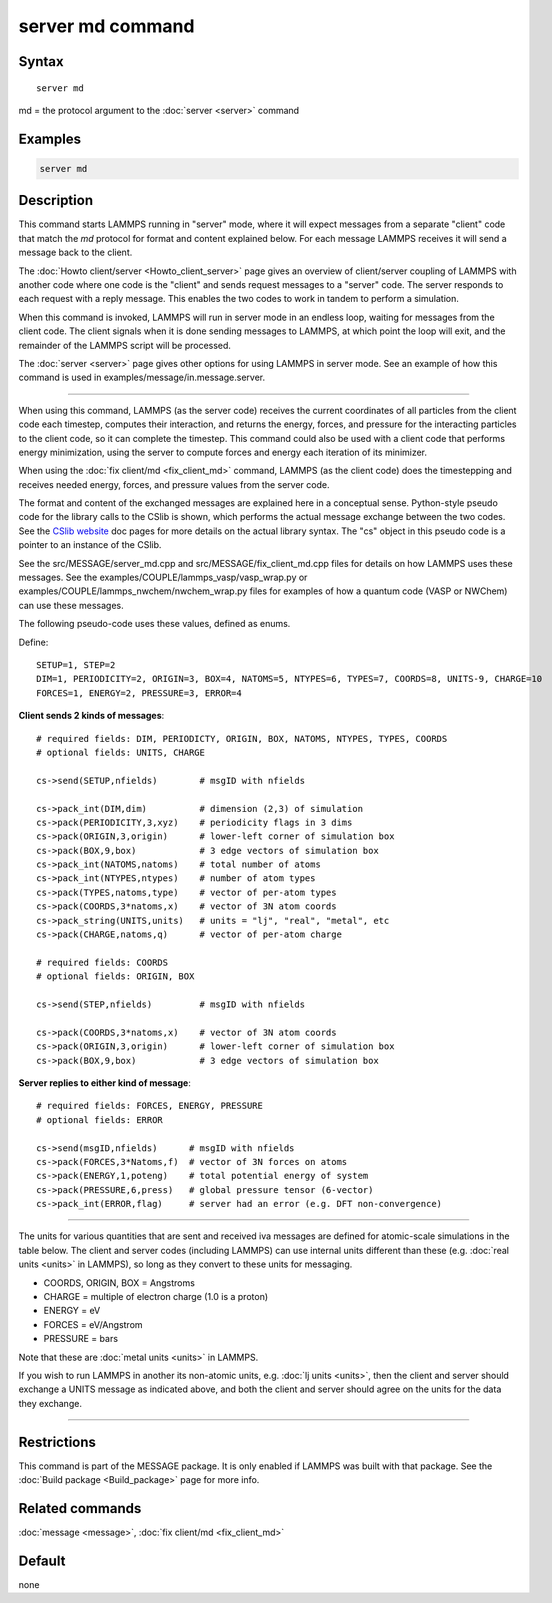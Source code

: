 .. index:: server md

server md command
=================

Syntax
""""""

.. parsed-literal::

   server md

md = the protocol argument to the :doc:`server <server>` command

Examples
""""""""

.. code-block:: LAMMPS

   server md

Description
"""""""""""

This command starts LAMMPS running in "server" mode, where it will
expect messages from a separate "client" code that match the *md*
protocol for format and content explained below.  For each message
LAMMPS receives it will send a message back to the client.

The :doc:`Howto client/server <Howto_client_server>` page gives an
overview of client/server coupling of LAMMPS with another code where
one code is the "client" and sends request messages to a "server"
code.  The server responds to each request with a reply message.  This
enables the two codes to work in tandem to perform a simulation.

When this command is invoked, LAMMPS will run in server mode in an
endless loop, waiting for messages from the client code.  The client
signals when it is done sending messages to LAMMPS, at which point the
loop will exit, and the remainder of the LAMMPS script will be
processed.

The :doc:`server <server>` page gives other options for using LAMMPS
in server mode.  See an example of how this command is used in
examples/message/in.message.server.

----------

When using this command, LAMMPS (as the server code) receives the
current coordinates of all particles from the client code each
timestep, computes their interaction, and returns the energy, forces,
and pressure for the interacting particles to the client code, so it
can complete the timestep.  This command could also be used with a
client code that performs energy minimization, using the server to
compute forces and energy each iteration of its minimizer.

When using the :doc:`fix client/md <fix_client_md>` command, LAMMPS (as
the client code) does the timestepping and receives needed energy,
forces, and pressure values from the server code.

The format and content of the exchanged messages are explained here in
a conceptual sense.  Python-style pseudo code for the library calls to
the CSlib is shown, which performs the actual message exchange between
the two codes.  See the `CSlib website <https://cslib.sandia.gov>`_ doc
pages for more details on the actual library syntax.  The "cs" object
in this pseudo code is a pointer to an instance of the CSlib.

See the src/MESSAGE/server_md.cpp and src/MESSAGE/fix_client_md.cpp
files for details on how LAMMPS uses these messages.  See the
examples/COUPLE/lammps_vasp/vasp_wrap.py or
examples/COUPLE/lammps_nwchem/nwchem_wrap.py files for examples of how
a quantum code (VASP or NWChem) can use these messages.

The following pseudo-code uses these values, defined as enums.

Define:

.. parsed-literal::

   SETUP=1, STEP=2
   DIM=1, PERIODICITY=2, ORIGIN=3, BOX=4, NATOMS=5, NTYPES=6, TYPES=7, COORDS=8, UNITS-9, CHARGE=10
   FORCES=1, ENERGY=2, PRESSURE=3, ERROR=4

**Client sends 2 kinds of messages**\ :

.. parsed-literal::

   # required fields: DIM, PERIODICTY, ORIGIN, BOX, NATOMS, NTYPES, TYPES, COORDS
   # optional fields: UNITS, CHARGE

   cs->send(SETUP,nfields)        # msgID with nfields

   cs->pack_int(DIM,dim)          # dimension (2,3) of simulation
   cs->pack(PERIODICITY,3,xyz)    # periodicity flags in 3 dims
   cs->pack(ORIGIN,3,origin)      # lower-left corner of simulation box
   cs->pack(BOX,9,box)            # 3 edge vectors of simulation box
   cs->pack_int(NATOMS,natoms)    # total number of atoms
   cs->pack_int(NTYPES,ntypes)    # number of atom types
   cs->pack(TYPES,natoms,type)    # vector of per-atom types
   cs->pack(COORDS,3\*natoms,x)    # vector of 3N atom coords
   cs->pack_string(UNITS,units)   # units = "lj", "real", "metal", etc
   cs->pack(CHARGE,natoms,q)      # vector of per-atom charge

   # required fields: COORDS
   # optional fields: ORIGIN, BOX

   cs->send(STEP,nfields)         # msgID with nfields

   cs->pack(COORDS,3\*natoms,x)    # vector of 3N atom coords
   cs->pack(ORIGIN,3,origin)      # lower-left corner of simulation box
   cs->pack(BOX,9,box)            # 3 edge vectors of simulation box

**Server replies to either kind of message**\ :

.. parsed-literal::

   # required fields: FORCES, ENERGY, PRESSURE
   # optional fields: ERROR

   cs->send(msgID,nfields)      # msgID with nfields
   cs->pack(FORCES,3\*Natoms,f)  # vector of 3N forces on atoms
   cs->pack(ENERGY,1,poteng)    # total potential energy of system
   cs->pack(PRESSURE,6,press)   # global pressure tensor (6-vector)
   cs->pack_int(ERROR,flag)     # server had an error (e.g. DFT non-convergence)

----------

The units for various quantities that are sent and received iva
messages are defined for atomic-scale simulations in the table below.
The client and server codes (including LAMMPS) can use internal units
different than these (e.g. :doc:`real units <units>` in LAMMPS), so long
as they convert to these units for messaging.

* COORDS, ORIGIN, BOX = Angstroms
* CHARGE = multiple of electron charge (1.0 is a proton)
* ENERGY = eV
* FORCES = eV/Angstrom
* PRESSURE = bars

Note that these are :doc:`metal units <units>` in LAMMPS.

If you wish to run LAMMPS in another its non-atomic units, e.g. :doc:`lj units <units>`, then the client and server should exchange a UNITS
message as indicated above, and both the client and server should
agree on the units for the data they exchange.

----------

Restrictions
""""""""""""

This command is part of the MESSAGE package.  It is only enabled if
LAMMPS was built with that package.  See the :doc:`Build package <Build_package>` page for more info.

Related commands
""""""""""""""""

:doc:`message <message>`, :doc:`fix client/md <fix_client_md>`

Default
"""""""

none
